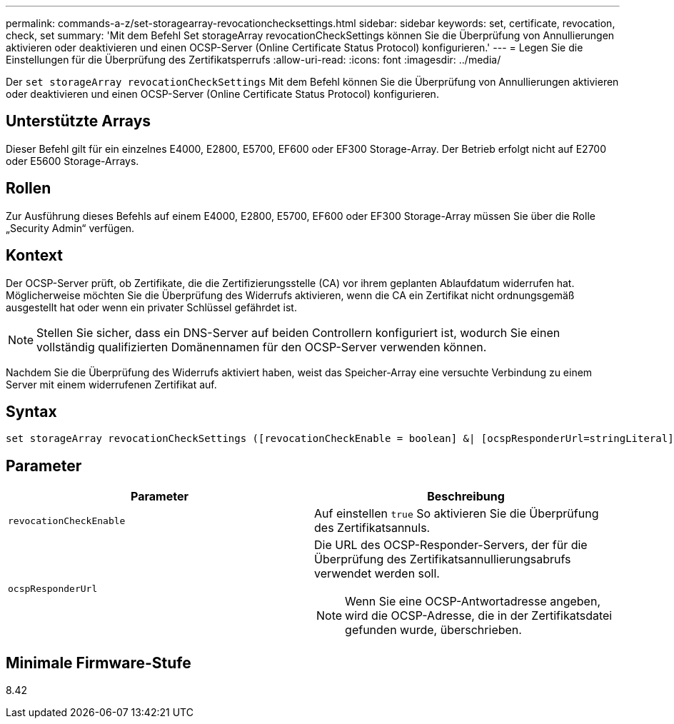 ---
permalink: commands-a-z/set-storagearray-revocationchecksettings.html 
sidebar: sidebar 
keywords: set, certificate, revocation, check, set 
summary: 'Mit dem Befehl Set storageArray revocationCheckSettings können Sie die Überprüfung von Annullierungen aktivieren oder deaktivieren und einen OCSP-Server (Online Certificate Status Protocol) konfigurieren.' 
---
= Legen Sie die Einstellungen für die Überprüfung des Zertifikatsperrufs
:allow-uri-read: 
:icons: font
:imagesdir: ../media/


[role="lead"]
Der `set storageArray revocationCheckSettings` Mit dem Befehl können Sie die Überprüfung von Annullierungen aktivieren oder deaktivieren und einen OCSP-Server (Online Certificate Status Protocol) konfigurieren.



== Unterstützte Arrays

Dieser Befehl gilt für ein einzelnes E4000, E2800, E5700, EF600 oder EF300 Storage-Array. Der Betrieb erfolgt nicht auf E2700 oder E5600 Storage-Arrays.



== Rollen

Zur Ausführung dieses Befehls auf einem E4000, E2800, E5700, EF600 oder EF300 Storage-Array müssen Sie über die Rolle „Security Admin“ verfügen.



== Kontext

Der OCSP-Server prüft, ob Zertifikate, die die Zertifizierungsstelle (CA) vor ihrem geplanten Ablaufdatum widerrufen hat. Möglicherweise möchten Sie die Überprüfung des Widerrufs aktivieren, wenn die CA ein Zertifikat nicht ordnungsgemäß ausgestellt hat oder wenn ein privater Schlüssel gefährdet ist.

[NOTE]
====
Stellen Sie sicher, dass ein DNS-Server auf beiden Controllern konfiguriert ist, wodurch Sie einen vollständig qualifizierten Domänennamen für den OCSP-Server verwenden können.

====
Nachdem Sie die Überprüfung des Widerrufs aktiviert haben, weist das Speicher-Array eine versuchte Verbindung zu einem Server mit einem widerrufenen Zertifikat auf.



== Syntax

[source, cli]
----
set storageArray revocationCheckSettings ([revocationCheckEnable = boolean] &| [ocspResponderUrl=stringLiteral])
----


== Parameter

[cols="2*"]
|===
| Parameter | Beschreibung 


 a| 
`revocationCheckEnable`
 a| 
Auf einstellen `true` So aktivieren Sie die Überprüfung des Zertifikatsannuls.



 a| 
`ocspResponderUrl`
 a| 
Die URL des OCSP-Responder-Servers, der für die Überprüfung des Zertifikatsannullierungsabrufs verwendet werden soll.

[NOTE]
====
Wenn Sie eine OCSP-Antwortadresse angeben, wird die OCSP-Adresse, die in der Zertifikatsdatei gefunden wurde, überschrieben.

====
|===


== Minimale Firmware-Stufe

8.42
